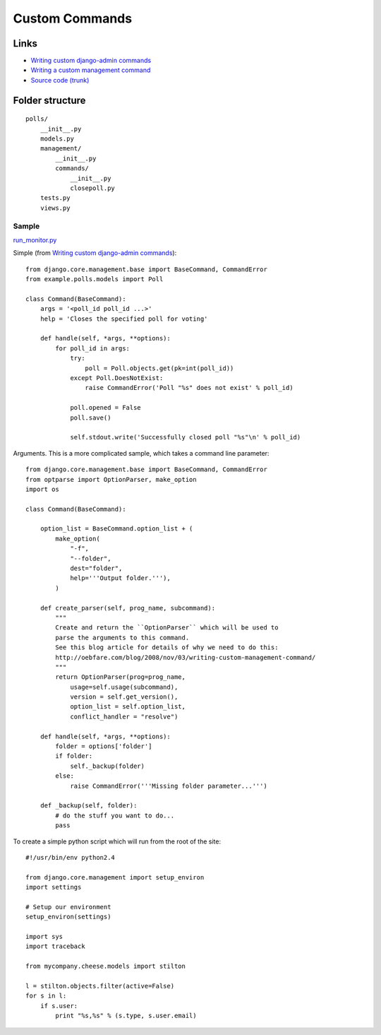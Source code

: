 Custom Commands
***************

Links
=====

- `Writing custom django-admin commands`_
- `Writing a custom management command`_
- `Source code (trunk)`_

Folder structure
================

::

  polls/
      __init__.py
      models.py
      management/
          __init__.py
          commands/
              __init__.py
              closepoll.py
      tests.py
      views.py

Sample
------

`run_monitor.py`_

Simple (from `Writing custom django-admin commands`_):

::

  from django.core.management.base import BaseCommand, CommandError
  from example.polls.models import Poll

  class Command(BaseCommand):
      args = '<poll_id poll_id ...>'
      help = 'Closes the specified poll for voting'

      def handle(self, *args, **options):
          for poll_id in args:
              try:
                  poll = Poll.objects.get(pk=int(poll_id))
              except Poll.DoesNotExist:
                  raise CommandError('Poll "%s" does not exist' % poll_id)

              poll.opened = False
              poll.save()

              self.stdout.write('Successfully closed poll "%s"\n' % poll_id)

Arguments.  This is a more complicated sample, which takes a command line
parameter:

::

  from django.core.management.base import BaseCommand, CommandError
  from optparse import OptionParser, make_option
  import os

  class Command(BaseCommand):

      option_list = BaseCommand.option_list + (
          make_option(
              "-f",
              "--folder",
              dest="folder",
              help='''Output folder.'''),
          )

      def create_parser(self, prog_name, subcommand):
          """
          Create and return the ``OptionParser`` which will be used to
          parse the arguments to this command.
          See this blog article for details of why we need to do this:
          http://oebfare.com/blog/2008/nov/03/writing-custom-management-command/
          """
          return OptionParser(prog=prog_name,
              usage=self.usage(subcommand),
              version = self.get_version(),
              option_list = self.option_list,
              conflict_handler = "resolve")

      def handle(self, *args, **options):
          folder = options['folder']
          if folder:
              self._backup(folder)
          else:
              raise CommandError('''Missing folder parameter...''')

      def _backup(self, folder):
          # do the stuff you want to do...
          pass

To create a simple python script which will run from the root of the site:

::

  #!/usr/bin/env python2.4

  from django.core.management import setup_environ
  import settings

  # Setup our environment
  setup_environ(settings)

  import sys
  import traceback

  from mycompany.cheese.models import stilton

  l = stilton.objects.filter(active=False)
  for s in l:
      if s.user:
          print "%s,%s" % (s.type, s.user.email)


.. _`run_monitor.py`: http://toybox/hg/dev/file/tip/simple_url_monitor/monitor/management/commands/run-monitor.py
.. _`Source code (trunk)`: http://code.djangoproject.com/svn/django/trunk/django/core/management/base.py
.. _`Writing a custom management command`: http://oebfare.com/blog/2008/nov/03/writing-custom-management-command/
.. _`Writing custom django-admin commands`: https://docs.djangoproject.com/en/1.3/howto/custom-management-commands/
